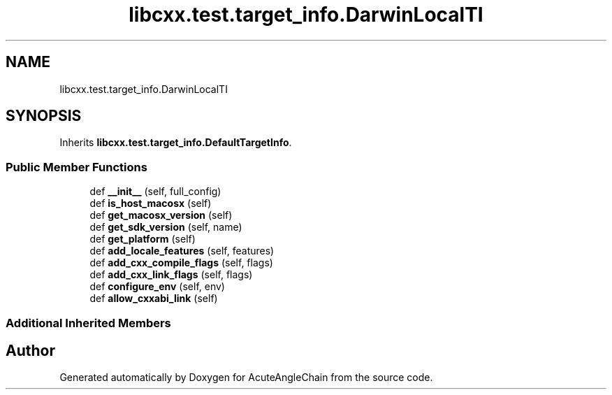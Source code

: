 .TH "libcxx.test.target_info.DarwinLocalTI" 3 "Sun Jun 3 2018" "AcuteAngleChain" \" -*- nroff -*-
.ad l
.nh
.SH NAME
libcxx.test.target_info.DarwinLocalTI
.SH SYNOPSIS
.br
.PP
.PP
Inherits \fBlibcxx\&.test\&.target_info\&.DefaultTargetInfo\fP\&.
.SS "Public Member Functions"

.in +1c
.ti -1c
.RI "def \fB__init__\fP (self, full_config)"
.br
.ti -1c
.RI "def \fBis_host_macosx\fP (self)"
.br
.ti -1c
.RI "def \fBget_macosx_version\fP (self)"
.br
.ti -1c
.RI "def \fBget_sdk_version\fP (self, name)"
.br
.ti -1c
.RI "def \fBget_platform\fP (self)"
.br
.ti -1c
.RI "def \fBadd_locale_features\fP (self, features)"
.br
.ti -1c
.RI "def \fBadd_cxx_compile_flags\fP (self, flags)"
.br
.ti -1c
.RI "def \fBadd_cxx_link_flags\fP (self, flags)"
.br
.ti -1c
.RI "def \fBconfigure_env\fP (self, env)"
.br
.ti -1c
.RI "def \fBallow_cxxabi_link\fP (self)"
.br
.in -1c
.SS "Additional Inherited Members"


.SH "Author"
.PP 
Generated automatically by Doxygen for AcuteAngleChain from the source code\&.
